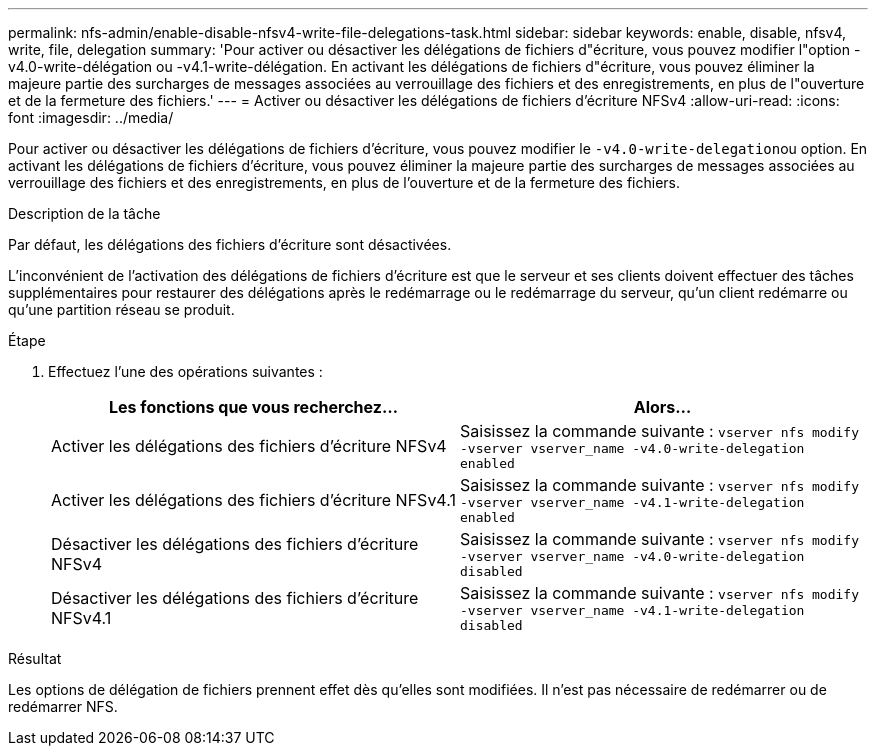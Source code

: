 ---
permalink: nfs-admin/enable-disable-nfsv4-write-file-delegations-task.html 
sidebar: sidebar 
keywords: enable, disable, nfsv4, write, file, delegation 
summary: 'Pour activer ou désactiver les délégations de fichiers d"écriture, vous pouvez modifier l"option -v4.0-write-délégation ou -v4.1-write-délégation. En activant les délégations de fichiers d"écriture, vous pouvez éliminer la majeure partie des surcharges de messages associées au verrouillage des fichiers et des enregistrements, en plus de l"ouverture et de la fermeture des fichiers.' 
---
= Activer ou désactiver les délégations de fichiers d'écriture NFSv4
:allow-uri-read: 
:icons: font
:imagesdir: ../media/


[role="lead"]
Pour activer ou désactiver les délégations de fichiers d'écriture, vous pouvez modifier le ``-v4.0-write-delegation``ou option. En activant les délégations de fichiers d'écriture, vous pouvez éliminer la majeure partie des surcharges de messages associées au verrouillage des fichiers et des enregistrements, en plus de l'ouverture et de la fermeture des fichiers.

.Description de la tâche
Par défaut, les délégations des fichiers d'écriture sont désactivées.

L'inconvénient de l'activation des délégations de fichiers d'écriture est que le serveur et ses clients doivent effectuer des tâches supplémentaires pour restaurer des délégations après le redémarrage ou le redémarrage du serveur, qu'un client redémarre ou qu'une partition réseau se produit.

.Étape
. Effectuez l'une des opérations suivantes :
+
[cols="2*"]
|===
| Les fonctions que vous recherchez... | Alors... 


 a| 
Activer les délégations des fichiers d'écriture NFSv4
 a| 
Saisissez la commande suivante : `vserver nfs modify -vserver vserver_name -v4.0-write-delegation enabled`



 a| 
Activer les délégations des fichiers d'écriture NFSv4.1
 a| 
Saisissez la commande suivante : `vserver nfs modify -vserver vserver_name -v4.1-write-delegation enabled`



 a| 
Désactiver les délégations des fichiers d'écriture NFSv4
 a| 
Saisissez la commande suivante : `vserver nfs modify -vserver vserver_name -v4.0-write-delegation disabled`



 a| 
Désactiver les délégations des fichiers d'écriture NFSv4.1
 a| 
Saisissez la commande suivante : `vserver nfs modify -vserver vserver_name -v4.1-write-delegation disabled`

|===


.Résultat
Les options de délégation de fichiers prennent effet dès qu'elles sont modifiées. Il n'est pas nécessaire de redémarrer ou de redémarrer NFS.
